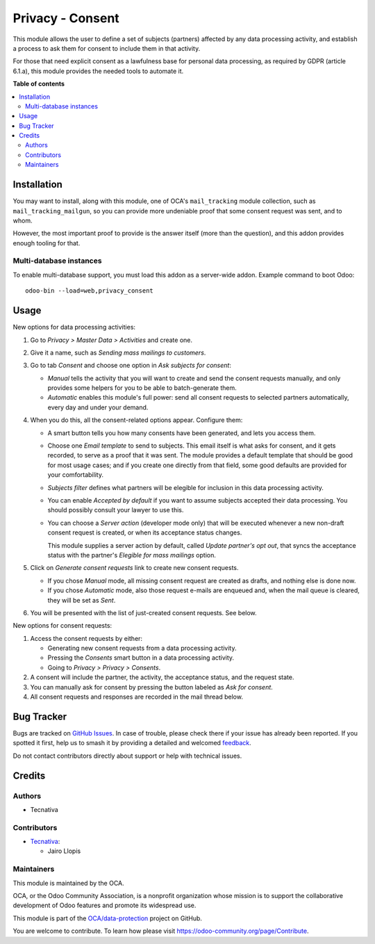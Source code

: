 =================
Privacy - Consent
=================

.. 
   !!!!!!!!!!!!!!!!!!!!!!!!!!!!!!!!!!!!!!!!!!!!!!!!!!!!
   !! This file is generated by oca-gen-addon-readme !!
   !! changes will be overwritten.                   !!
   !!!!!!!!!!!!!!!!!!!!!!!!!!!!!!!!!!!!!!!!!!!!!!!!!!!!
   !! source digest: sha256:386a081c94adaa84f8f02d5999dc33ec22c24d8d6bee91e81fc684050d01c005
   !!!!!!!!!!!!!!!!!!!!!!!!!!!!!!!!!!!!!!!!!!!!!!!!!!!!

.. |badge1| image:: https://img.shields.io/badge/maturity-Production%2FStable-green.png
    :target: https://odoo-community.org/page/development-status
    :alt: Production/Stable
.. |badge2| image:: https://img.shields.io/badge/licence-AGPL--3-blue.png
    :target: http://www.gnu.org/licenses/agpl-3.0-standalone.html
    :alt: License: AGPL-3
.. |badge3| image:: https://img.shields.io/badge/github-OCA%2Fdata--protection-lightgray.png?logo=github
    :target: https://github.com/OCA/data-protection/tree/10.0/privacy_consent
    :alt: OCA/data-protection
.. |badge4| image:: https://img.shields.io/badge/weblate-Translate%20me-F47D42.png
    :target: https://translation.odoo-community.org/projects/data-protection-10-0/data-protection-10-0-privacy_consent
    :alt: Translate me on Weblate
.. |badge5| image:: https://img.shields.io/badge/runboat-Try%20me-875A7B.png
    :target: https://runboat.odoo-community.org/builds?repo=OCA/data-protection&target_branch=10.0
    :alt: Try me on Runboat

|badge1| |badge2| |badge3| |badge4| |badge5|

This module allows the user to define a set of subjects (partners)
affected by any data processing activity, and establish
a process to ask them for consent to include them in that activity.

For those that need explicit consent as a lawfulness base for personal data
processing, as required by GDPR (article 6.1.a), this module provides the
needed tools to automate it.

**Table of contents**

.. contents::
   :local:

Installation
============

You may want to install, along with this module, one of OCA's
``mail_tracking`` module collection, such as ``mail_tracking_mailgun``, so
you can provide more undeniable proof that some consent request was sent, and
to whom.

However, the most important proof to provide is the answer itself (more than
the question), and this addon provides enough tooling for that.

Multi-database instances
~~~~~~~~~~~~~~~~~~~~~~~~

To enable multi-database support, you must load this addon as a server-wide
addon. Example command to boot Odoo::

    odoo-bin --load=web,privacy_consent

Usage
=====

New options for data processing activities:

#. Go to *Privacy > Master Data > Activities* and create one.

#. Give it a name, such as *Sending mass mailings to customers*.

#. Go to tab *Consent* and choose one option in *Ask subjects for consent*:

   * *Manual* tells the activity that you will want to create and send the
     consent requests manually, and only provides some helpers for you to
     be able to batch-generate them.

   * *Automatic* enables this module's full power: send all consent requests
     to selected partners automatically, every day and under your demand.

#. When you do this, all the consent-related options appear. Configure them:

   * A smart button tells you how many consents have been generated, and lets you
     access them.

   * Choose one *Email template* to send to subjects. This email itself is what
     asks for consent, and it gets recorded, to serve as a proof that it was sent.
     The module provides a default template that should be good for most usage
     cases; and if you create one directly from that field, some good defaults
     are provided for your comfortability.

   * *Subjects filter* defines what partners will be elegible for inclusion in
     this data processing activity.

   * You can enable *Accepted by default* if you want to assume subjects
     accepted their data processing. You should possibly consult your
     lawyer to use this.

   * You can choose a *Server action* (developer mode only) that will
     be executed whenever a new non-draft consent request is created,
     or when its acceptance status changes.

     This module supplies a server action by default, called
     *Update partner's opt out*, that syncs the acceptance status with the
     partner's *Elegible for mass mailings* option.

#. Click on *Generate consent requests* link to create new consent requests.

   * If you chose *Manual* mode, all missing consent request are created as
     drafts, and nothing else is done now.

   * If you chose *Automatic* mode, also those request e-mails are enqueued
     and, when the mail queue is cleared, they will be set as *Sent*.

#. You will be presented with the list of just-created consent requests.
   See below.

New options for consent requests:

#. Access the consent requests by either:

   * Generating new consent requests from a data processing activity.

   * Pressing the *Consents* smart button in a data processing activity.

   * Going to *Privacy > Privacy > Consents*.

#. A consent will include the partner, the activity, the acceptance status,
   and the request state.

#. You can manually ask for consent by pressing the button labeled as
   *Ask for consent*.

#. All consent requests and responses are recorded in the mail thread below.

Bug Tracker
===========

Bugs are tracked on `GitHub Issues <https://github.com/OCA/data-protection/issues>`_.
In case of trouble, please check there if your issue has already been reported.
If you spotted it first, help us to smash it by providing a detailed and welcomed
`feedback <https://github.com/OCA/data-protection/issues/new?body=module:%20privacy_consent%0Aversion:%2010.0%0A%0A**Steps%20to%20reproduce**%0A-%20...%0A%0A**Current%20behavior**%0A%0A**Expected%20behavior**>`_.

Do not contact contributors directly about support or help with technical issues.

Credits
=======

Authors
~~~~~~~

* Tecnativa

Contributors
~~~~~~~~~~~~

* `Tecnativa <https://www.tecnativa.com>`_:

  * Jairo Llopis

Maintainers
~~~~~~~~~~~

This module is maintained by the OCA.

.. image:: https://odoo-community.org/logo.png
   :alt: Odoo Community Association
   :target: https://odoo-community.org

OCA, or the Odoo Community Association, is a nonprofit organization whose
mission is to support the collaborative development of Odoo features and
promote its widespread use.

This module is part of the `OCA/data-protection <https://github.com/OCA/data-protection/tree/10.0/privacy_consent>`_ project on GitHub.

You are welcome to contribute. To learn how please visit https://odoo-community.org/page/Contribute.
